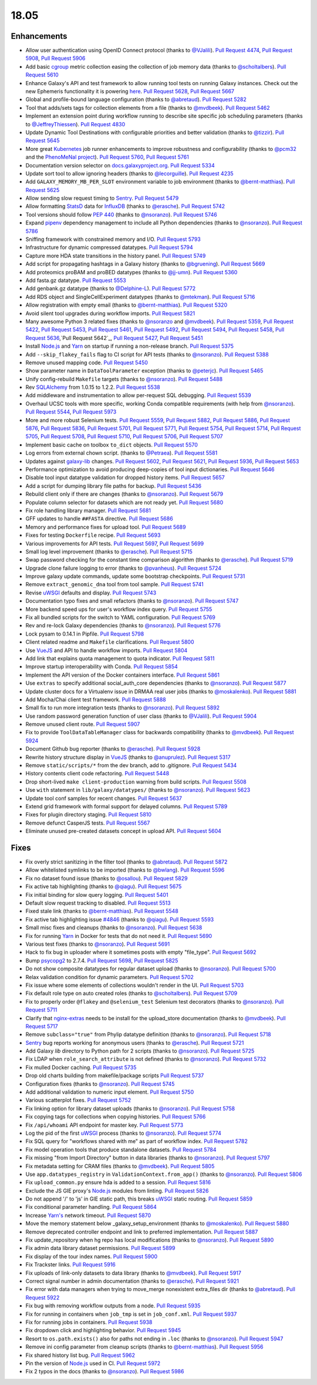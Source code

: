 
.. to_doc

18.05
===============================

.. announce_start

Enhancements
-------------------------------

* Allow user authentication using OpenID Connect protocol
  (thanks to `@VJalili <https://github.com/VJalili>`__).
  `Pull Request 4474`_, `Pull Request 5908`_, `Pull Request 5906`_
* Add basic `cgroup <https://en.wikipedia.org/wiki/Cgroups>`__ metric collection
  easing the collection of job memory data
  (thanks to `@scholtalbers <https://github.com/scholtalbers>`__).
  `Pull Request 5610`_
* Enhance Galaxy's API and test framework to allow running tool tests on running
  Galaxy instances. Check out the new Ephemeris functionality it is powering
  `here <https://github.com/galaxyproject/ephemeris/pull/81>`__.
  `Pull Request 5628`_, `Pull Request 5667`_
* Global and profile-bound language configuration
  (thanks to `@abretaud <https://github.com/abretaud>`__).
  `Pull Request 5282`_
* Tool that adds/sets tags for collection elements from a file
  (thanks to `@mvdbeek <https://github.com/mvdbeek>`__).
  `Pull Request 5462`_
* Implement an extension point during workflow running to describe site
  specific job scheduling parameters
  (thanks to `@JeffreyThiessen <https://github.com/JeffreyThiessen>`__).
  `Pull Request 4830`_
* Update Dynamic Tool Destinations with configurable priorities and better
  validation
  (thanks to `@tizzir <https://github.com/tizzir>`__).
  `Pull Request 5645`_
* More great `Kubernetes <https://kubernetes.io/>`__ job runner enhancements to improve robustness and configurability
  (thanks to `@pcm32 <https://github.com/pcm32>`__ and the `PhenoMeNal project <https://phenomenal-h2020.eu/home/>`__).
  `Pull Request 5760`_, `Pull Request 5761`_
* Documentation version selector on
  `docs.galaxyproject.org <https://docs.galaxyproject.org/en/master/>`__.
  `Pull Request 5334`_
* Update sort tool to allow ignoring headers
  (thanks to `@lecorguille <https://github.com/lecorguille>`__).
  `Pull Request 4235`_
* Add ``GALAXY_MEMORY_MB_PER_SLOT`` environment variable to job environment
  (thanks to `@bernt-matthias <https://github.com/bernt-matthias>`__).
  `Pull Request 5625`_
* Allow sending slow request timing to `Sentry <https://sentry.io/>`__.
  `Pull Request 5479`_
* Allow formatting `StatsD <https://github.com/etsy/statsd>`__ data for
  `InfluxDB <https://github.com/influxdata/influxdb>`__
  (thanks to `@erasche <https://github.com/erasche>`__).
  `Pull Request 5742`_
* Tool versions should follow `PEP 440 <https://www.python.org/dev/peps/pep-0440/>`__
  (thanks to `@nsoranzo <https://github.com/nsoranzo>`__).
  `Pull Request 5746`_
* Expand `pipenv <https://docs.pipenv.org/>`__ dependency management to include all
  Python dependencies
  (thanks to `@nsoranzo <https://github.com/nsoranzo>`__).
  `Pull Request 5786`_
* Sniffing framework with constrained memory and I/O.
  `Pull Request 5793`_
* Infrastructure for dynamic compressed datatypes.
  `Pull Request 5794`_
* Capture more HDA state transitions in the history panel.
  `Pull Request 5749`_
* Add script for propagating hashtags in a Galaxy history
  (thanks to `@bgruening <https://github.com/bgruening>`__).
  `Pull Request 5669`_
* Add proteomics proBAM and proBED datatypes
  (thanks to `@jj-umn <https://github.com/jj-umn>`__).
  `Pull Request 5360`_
* Add fasta.gz datatype.
  `Pull Request 5553`_
* Add genbank.gz datatype
  (thanks to `@Delphine-L <https://github.com/Delphine-L>`__).
  `Pull Request 5772`_
* Add RDS object and SingleCellExperiment datatypes
  (thanks to `@mtekman <https://github.com/mtekman>`__).
  `Pull Request 5716`_
* Allow registration with empty email
  (thanks to `@bernt-matthias <https://github.com/bernt-matthias>`__).
  `Pull Request 5320`_
* Avoid silent tool upgrades during workflow imports.
  `Pull Request 5821`_
* Many awesome Python 3 related fixes
  (thanks to `@nsoranzo <https://github.com/nsoranzo>`__ and
  `@mvdbeek <https://github.com/mvdbeek>`__).
  `Pull Request 5359`_, `Pull Request 5422`_, `Pull Request 5453`_,
  `Pull Request 5461`_, `Pull Request 5492`_, `Pull Request 5494`_,
  `Pull Request 5458`_, `Pull Request 5636`_,`Pull Request 5642`_,
  `Pull Request 5427`_, `Pull Request 5451`_
* Install `Node.js`_ and `Yarn <https://yarnpkg.com/en/>`__ on startup if running a non-release branch.
  `Pull Request 5375`_
* Add ``--skip_flakey_fails`` flag to CI script for API tests
  (thanks to `@nsoranzo <https://github.com/nsoranzo>`__).
  `Pull Request 5388`_
* Remove unused mapping code.
  `Pull Request 5450`_
* Show parameter name in ``DataToolParameter`` exception
  (thanks to `@peterjc <https://github.com/peterjc>`__).
  `Pull Request 5465`_
* Unify config-rebuild ``Makefile`` targets
  (thanks to `@nsoranzo <https://github.com/nsoranzo>`__).
  `Pull Request 5488`_
* Rev `SQLAlchemy <https://www.sqlalchemy.org/>`__ from 1.0.15 to 1.2.2.
  `Pull Request 5538`_
* Add middleware and instrumentation to allow per-request SQL debugging.
  `Pull Request 5539`_
* Overhaul UCSC tools with more specific, working Conda compatible requirements
  (with help from `@nsoranzo <https://github.com/nsoranzo>`__).
  `Pull Request 5544`_, `Pull Request 5973`_
* More and more robust Selenium tests.
  `Pull Request 5559`_, `Pull Request 5882`_, `Pull Request 5886`_,
  `Pull Request 5876`_, `Pull Request 5836`_, `Pull Request 5701`_,
  `Pull Request 5771`_, `Pull Request 5754`_, `Pull Request 5714`_, `Pull Request 5705`_,
  `Pull Request 5708`_, `Pull Request 5710`_, `Pull Request 5706`_, `Pull Request 5707`_
* Implement basic cache on toolbox ``to_dict`` objects.
  `Pull Request 5570`_
* Log errors from external chown script.
  (thanks to `@Petraea <https://github.com/Petraea>`__).
  `Pull Request 5581`_
* Updates against `galaxy-lib <https://github.com/galaxyproject/galaxy-lib>`__ changes.
  `Pull Request 5602`_, `Pull Request 5621`_, `Pull Request 5936`_, `Pull Request 5653`_
* Performance optimization to avoid producing deep-copies of tool input dictionaries.
  `Pull Request 5646`_
* Disable tool input datatype validation for dropped history items.
  `Pull Request 5657`_
* Add a script for dumping library file paths for backup.
  `Pull Request 5436`_
* Rebuild client only if there are changes
  (thanks to `@nsoranzo <https://github.com/nsoranzo>`__).
  `Pull Request 5679`_
* Populate column selector for datasets which are not ready yet.
  `Pull Request 5680`_
* Fix role handling library manager.
  `Pull Request 5681`_
* GFF updates to handle ``##FASTA`` directive.
  `Pull Request 5686`_
* Memory and performance fixes for upload tool.
  `Pull Request 5689`_
* Fixes for testing ``Dockerfile`` recipe.
  `Pull Request 5693`_
* Various improvements for API tests.
  `Pull Request 5697`_, `Pull Request 5699`_
* Small log level improvement
  (thanks to `@erasche <https://github.com/erasche>`__).
  `Pull Request 5715`_
* Swap password checking for the constant time comparison algorithm
  (thanks to `@erasche <https://github.com/erasche>`__).
  `Pull Request 5719`_
* Upgrade clone failure logging to error
  (thanks to `@pvanheus <https://github.com/pvanheus>`__).
  `Pull Request 5724`_
* Improve galaxy update commands, update some bootstrap checkpoints.
  `Pull Request 5731`_
* Remove ``extract_genomic_dna`` tool from tool sample.
  `Pull Request 5741`_
* Revise `uWSGI <https://uwsgi-docs.readthedocs.io/en/latest/>`__ defaults and display.
  `Pull Request 5743`_
* Documentation typo fixes and small refactors
  (thanks to `@nsoranzo <https://github.com/nsoranzo>`__).
  `Pull Request 5747`_
* More backend speed ups for user's workflow index query.
  `Pull Request 5755`_
* Fix all bundled scripts for the switch to YAML configuration.
  `Pull Request 5769`_
* Rev and re-lock Galaxy dependencies
  (thanks to `@nsoranzo <https://github.com/nsoranzo>`__).
  `Pull Request 5776`_
* Lock pysam to 0.14.1 in Pipfile.
  `Pull Request 5798`_
* Client related readme and ``Makefile`` clarifications.
  `Pull Request 5800`_
* Use `VueJS <https://vuejs.org/>`__ and API to handle workflow imports.
  `Pull Request 5804`_
* Add link that explains quota management to quota indicator.
  `Pull Request 5811`_
* Improve startup interoperability with Conda.
  `Pull Request 5854`_
* Implement the API version of the Docker containers interface.
  `Pull Request 5861`_
* Use ``extras`` to specify additional social_auth_core dependencies
  (thanks to `@nsoranzo <https://github.com/nsoranzo>`__).
  `Pull Request 5877`_
* Update cluster docs for a Virtualenv issue in DRMAA real user jobs
  (thanks to `@moskalenko <https://github.com/moskalenko>`__).
  `Pull Request 5881`_
* Add Mocha/Chai client test framework.
  `Pull Request 5888`_
* Small fix to run more integration tests
  (thanks to `@nsoranzo <https://github.com/nsoranzo>`__).
  `Pull Request 5892`_
* Use random password generation function of user class
  (thanks to `@VJalili <https://github.com/VJalili>`__).
  `Pull Request 5904`_
* Remove unused client route.
  `Pull Request 5907`_
* Fix to provide ``ToolDataTableManager`` class for backwards compatibility
  (thanks to `@mvdbeek <https://github.com/mvdbeek>`__).
  `Pull Request 5924`_
* Document Github bug reporter
  (thanks to `@erasche <https://github.com/erasche>`__).
  `Pull Request 5928`_
* Rewrite history structure display in `VueJS <https://vuejs.org/>`__
  (thanks to `@anuprulez <https://github.com/anuprulez>`__).
  `Pull Request 5317`_
* Remove ``static/scripts/*`` from the dev branch, add to .gitignore.
  `Pull Request 5434`_
* History contents client code refactoring.
  `Pull Request 5448`_
* Drop short-lived ``make client-production`` warning from build scripts.
  `Pull Request 5508`_
* Use ``with`` statement in ``lib/galaxy/datatypes/``
  (thanks to `@nsoranzo <https://github.com/nsoranzo>`__).
  `Pull Request 5623`_
* Update tool conf samples for recent changes.
  `Pull Request 5637`_
* Extend grid framework with formal support for delayed columns.
  `Pull Request 5789`_
* Fixes for plugin directory staging.
  `Pull Request 5810`_
* Remove defunct CasperJS tests.
  `Pull Request 5567`_
* Eliminate unused pre-created datasets concept in upload API.
  `Pull Request 5604`_


Fixes
-------------------------------

.. major_bug


.. bug

* Fix overly strict sanitizing in the filter tool
  (thanks to `@abretaud <https://github.com/abretaud>`__).
  `Pull Request 5872`_
* Allow whitelisted symlinks to be imported
  (thanks to `@bwlang <https://github.com/bwlang>`__).
  `Pull Request 5596`_
* Fix no dataset found issue
  (thanks to `@osallou <https://github.com/osallou>`__).
  `Pull Request 5829`_
* Fix active tab highlighting
  (thanks to `@qiagu <https://github.com/qiagu>`__).
  `Pull Request 5675`_
* Fix initial binding for slow query logging.
  `Pull Request 5401`_
* Default slow request tracking to disabled.
  `Pull Request 5513`_
* Fixed stale link
  (thanks to `@bernt-matthias <https://github.com/bernt-matthias>`__).
  `Pull Request 5548`_
* Fix active tab highlighting issue `#4846
  <https://github.com/galaxyproject/galaxy/issues/4846>`__
  (thanks to `@qiagu <https://github.com/qiagu>`__).
  `Pull Request 5593`_
* Small misc fixes and cleanups
  (thanks to `@nsoranzo <https://github.com/nsoranzo>`__).
  `Pull Request 5638`_
* Fix for running `Yarn <https://yarnpkg.com/en/>`__ in Docker for tests that do not need it.
  `Pull Request 5690`_
* Various test fixes
  (thanks to `@nsoranzo <https://github.com/nsoranzo>`__).
  `Pull Request 5691`_
* Hack to fix bug in uploader where it sometimes posts with empty "file_type".
  `Pull Request 5692`_
* Bump `psycopg2 <http://initd.org/psycopg/docs/>`__ to 2.7.4.
  `Pull Request 5698`_, `Pull Request 5825`_
* Do not show composite datatypes for regular dataset upload
  (thanks to `@nsoranzo <https://github.com/nsoranzo>`__).
  `Pull Request 5700`_
* Relax validation condition for dynamic parameters.
  `Pull Request 5702`_
* Fix issue where some elements of collections wouldn't render in the UI.
  `Pull Request 5703`_
* Fix default role type on auto created roles
  (thanks to `@scholtalbers <https://github.com/scholtalbers>`__).
  `Pull Request 5709`_
* Fix to properly order ``@flakey`` and ``@selenium_test`` Selenium test decorators
  (thanks to `@nsoranzo <https://github.com/nsoranzo>`__).
  `Pull Request 5711`_
* Clarify that `nginx-extras <https://packages.debian.org/sid/nginx-extras>`__ needs to be install for the upload_store documentation
  (thanks to `@mvdbeek <https://github.com/mvdbeek>`__).
  `Pull Request 5717`_
* Remove ``subclass="true"`` from Phylip datatype definition
  (thanks to `@nsoranzo <https://github.com/nsoranzo>`__).
  `Pull Request 5718`_
* `Sentry <https://sentry.io/>`__ bug reports working for anonymous users
  (thanks to `@erasche <https://github.com/erasche>`__).
  `Pull Request 5721`_
* Add Galaxy `lib` directory to Python path for 2 scripts
  (thanks to `@nsoranzo <https://github.com/nsoranzo>`__).
  `Pull Request 5725`_
* Fix LDAP when ``role_search_attribute`` is not defined
  (thanks to `@nsoranzo <https://github.com/nsoranzo>`__).
  `Pull Request 5732`_
* Fix mulled Docker caching.
  `Pull Request 5735`_
* Drop old charts building from makefile/package scripts
  `Pull Request 5737`_
* Configuration fixes
  (thanks to `@nsoranzo <https://github.com/nsoranzo>`__).
  `Pull Request 5745`_
* Add additional validation to numeric input element.
  `Pull Request 5750`_
* Various scatterplot fixes.
  `Pull Request 5752`_
* Fix linking option for library dataset uploads
  (thanks to `@nsoranzo <https://github.com/nsoranzo>`__).
  `Pull Request 5758`_
* Fix copying tags for collections when copying histories.
  `Pull Request 5766`_
* Fix ``/api/whoami`` API endpoint for master key.
  `Pull Request 5773`_
* Log the pid of the first `uWSGI <https://uwsgi-docs.readthedocs.io/en/latest/>`__ process
  (thanks to `@nsoranzo <https://github.com/nsoranzo>`__).
  `Pull Request 5774`_
* Fix SQL query for "workflows shared with me" as part of workflow index.
  `Pull Request 5782`_
* Fix model operation tools that produce standalone datasets.
  `Pull Request 5784`_
* Fix missing "from Import Directory" button in data libraries
  (thanks to `@nsoranzo <https://github.com/nsoranzo>`__).
  `Pull Request 5797`_
* Fix metadata setting for CRAM files
  (thanks to `@mvdbeek <https://github.com/mvdbeek>`__).
  `Pull Request 5805`_
* Use ``app.datatypes_registry`` in ``ValidationContext.from_app()``
  (thanks to `@nsoranzo <https://github.com/nsoranzo>`__).
  `Pull Request 5806`_
* Fix ``upload_common.py`` ensure hda is added to a session.
  `Pull Request 5816`_
* Exclude the JS GIE proxy's `Node.js`_ modules from linting.
  `Pull Request 5826`_
* Do not append '/' to 'js' in GIE static path, this breaks `uWSGI <https://uwsgi-docs.readthedocs.io/en/latest/>`__ static
  routing.
  `Pull Request 5859`_
* Fix conditional parameter handling.
  `Pull Request 5864`_
* Increase `Yarn's <https://yarnpkg.com/en/>`__ network timeout.
  `Pull Request 5870`_
* Move the memory statement below _galaxy_setup_environment
  (thanks to `@moskalenko <https://github.com/moskalenko>`__).
  `Pull Request 5880`_
* Remove deprecated controller endpoint and link to preferred implementation.
  `Pull Request 5887`_
* Fix update_repository when hg repo has local modifications
  (thanks to `@nsoranzo <https://github.com/nsoranzo>`__).
  `Pull Request 5890`_
* Fix admin data library dataset permissions.
  `Pull Request 5899`_
* Fix display of the tour index names.
  `Pull Request 5900`_
* Fix Trackster links.
  `Pull Request 5916`_
* Fix uploads of link-only datasets to data library
  (thanks to `@mvdbeek <https://github.com/mvdbeek>`__).
  `Pull Request 5917`_
* Correct signal number in admin documentation
  (thanks to `@erasche <https://github.com/erasche>`__).
  `Pull Request 5921`_
* Fix error with data managers when trying to move_merge nonexistent
  extra_files dir
  (thanks to `@abretaud <https://github.com/abretaud>`__).
  `Pull Request 5922`_
* Fix bug with removing workflow outputs from a node.
  `Pull Request 5935`_
* Fix for running in containers when ``job_tmp`` is set in ``job_conf.xml``.
  `Pull Request 5937`_
* Fix for running jobs in containers.
  `Pull Request 5938`_
* Fix dropdown click and highlighting behavior.
  `Pull Request 5945`_
* Resort to ``os.path.exists()`` also for paths not ending in ``.loc``
  (thanks to `@nsoranzo <https://github.com/nsoranzo>`__).
  `Pull Request 5947`_
* Remove ini config parameter from cleanup scripts
  (thanks to `@bernt-matthias <https://github.com/bernt-matthias>`__).
  `Pull Request 5956`_
* Fix shared history list bug.
  `Pull Request 5962`_
* Pin the version of `Node.js`_ used in CI.
  `Pull Request 5972`_
* Fix 2 typos in the docs
  (thanks to `@nsoranzo <https://github.com/nsoranzo>`__).
  `Pull Request 5986`_

.. github_links
.. _`Node.js`: https://nodejs.org/en/
.. _Pull Request 4235: https://github.com/galaxyproject/galaxy/pull/4235
.. _Pull Request 4474: https://github.com/galaxyproject/galaxy/pull/4474
.. _Pull Request 4830: https://github.com/galaxyproject/galaxy/pull/4830
.. _Pull Request 5220: https://github.com/galaxyproject/galaxy/pull/5220
.. _Pull Request 5282: https://github.com/galaxyproject/galaxy/pull/5282
.. _Pull Request 5317: https://github.com/galaxyproject/galaxy/pull/5317
.. _Pull Request 5320: https://github.com/galaxyproject/galaxy/pull/5320
.. _Pull Request 5334: https://github.com/galaxyproject/galaxy/pull/5334
.. _Pull Request 5359: https://github.com/galaxyproject/galaxy/pull/5359
.. _Pull Request 5360: https://github.com/galaxyproject/galaxy/pull/5360
.. _Pull Request 5365: https://github.com/galaxyproject/galaxy/pull/5365
.. _Pull Request 5375: https://github.com/galaxyproject/galaxy/pull/5375
.. _Pull Request 5386: https://github.com/galaxyproject/galaxy/pull/5386
.. _Pull Request 5388: https://github.com/galaxyproject/galaxy/pull/5388
.. _Pull Request 5392: https://github.com/galaxyproject/galaxy/pull/5392
.. _Pull Request 5401: https://github.com/galaxyproject/galaxy/pull/5401
.. _Pull Request 5422: https://github.com/galaxyproject/galaxy/pull/5422
.. _Pull Request 5427: https://github.com/galaxyproject/galaxy/pull/5427
.. _Pull Request 5434: https://github.com/galaxyproject/galaxy/pull/5434
.. _Pull Request 5436: https://github.com/galaxyproject/galaxy/pull/5436
.. _Pull Request 5448: https://github.com/galaxyproject/galaxy/pull/5448
.. _Pull Request 5450: https://github.com/galaxyproject/galaxy/pull/5450
.. _Pull Request 5451: https://github.com/galaxyproject/galaxy/pull/5451
.. _Pull Request 5453: https://github.com/galaxyproject/galaxy/pull/5453
.. _Pull Request 5458: https://github.com/galaxyproject/galaxy/pull/5458
.. _Pull Request 5461: https://github.com/galaxyproject/galaxy/pull/5461
.. _Pull Request 5462: https://github.com/galaxyproject/galaxy/pull/5462
.. _Pull Request 5465: https://github.com/galaxyproject/galaxy/pull/5465
.. _Pull Request 5479: https://github.com/galaxyproject/galaxy/pull/5479
.. _Pull Request 5487: https://github.com/galaxyproject/galaxy/pull/5487
.. _Pull Request 5488: https://github.com/galaxyproject/galaxy/pull/5488
.. _Pull Request 5492: https://github.com/galaxyproject/galaxy/pull/5492
.. _Pull Request 5494: https://github.com/galaxyproject/galaxy/pull/5494
.. _Pull Request 5505: https://github.com/galaxyproject/galaxy/pull/5505
.. _Pull Request 5508: https://github.com/galaxyproject/galaxy/pull/5508
.. _Pull Request 5513: https://github.com/galaxyproject/galaxy/pull/5513
.. _Pull Request 5516: https://github.com/galaxyproject/galaxy/pull/5516
.. _Pull Request 5538: https://github.com/galaxyproject/galaxy/pull/5538
.. _Pull Request 5539: https://github.com/galaxyproject/galaxy/pull/5539
.. _Pull Request 5540: https://github.com/galaxyproject/galaxy/pull/5540
.. _Pull Request 5544: https://github.com/galaxyproject/galaxy/pull/5544
.. _Pull Request 5548: https://github.com/galaxyproject/galaxy/pull/5548
.. _Pull Request 5553: https://github.com/galaxyproject/galaxy/pull/5553
.. _Pull Request 5559: https://github.com/galaxyproject/galaxy/pull/5559
.. _Pull Request 5567: https://github.com/galaxyproject/galaxy/pull/5567
.. _Pull Request 5570: https://github.com/galaxyproject/galaxy/pull/5570
.. _Pull Request 5581: https://github.com/galaxyproject/galaxy/pull/5581
.. _Pull Request 5593: https://github.com/galaxyproject/galaxy/pull/5593
.. _Pull Request 5596: https://github.com/galaxyproject/galaxy/pull/5596
.. _Pull Request 5602: https://github.com/galaxyproject/galaxy/pull/5602
.. _Pull Request 5604: https://github.com/galaxyproject/galaxy/pull/5604
.. _Pull Request 5610: https://github.com/galaxyproject/galaxy/pull/5610
.. _Pull Request 5621: https://github.com/galaxyproject/galaxy/pull/5621
.. _Pull Request 5623: https://github.com/galaxyproject/galaxy/pull/5623
.. _Pull Request 5625: https://github.com/galaxyproject/galaxy/pull/5625
.. _Pull Request 5628: https://github.com/galaxyproject/galaxy/pull/5628
.. _Pull Request 5630: https://github.com/galaxyproject/galaxy/pull/5630
.. _Pull Request 5633: https://github.com/galaxyproject/galaxy/pull/5633
.. _Pull Request 5636: https://github.com/galaxyproject/galaxy/pull/5636
.. _Pull Request 5637: https://github.com/galaxyproject/galaxy/pull/5637
.. _Pull Request 5638: https://github.com/galaxyproject/galaxy/pull/5638
.. _Pull Request 5642: https://github.com/galaxyproject/galaxy/pull/5642
.. _Pull Request 5645: https://github.com/galaxyproject/galaxy/pull/5645
.. _Pull Request 5646: https://github.com/galaxyproject/galaxy/pull/5646
.. _Pull Request 5653: https://github.com/galaxyproject/galaxy/pull/5653
.. _Pull Request 5657: https://github.com/galaxyproject/galaxy/pull/5657
.. _Pull Request 5658: https://github.com/galaxyproject/galaxy/pull/5658
.. _Pull Request 5667: https://github.com/galaxyproject/galaxy/pull/5667
.. _Pull Request 5669: https://github.com/galaxyproject/galaxy/pull/5669
.. _Pull Request 5675: https://github.com/galaxyproject/galaxy/pull/5675
.. _Pull Request 5679: https://github.com/galaxyproject/galaxy/pull/5679
.. _Pull Request 5680: https://github.com/galaxyproject/galaxy/pull/5680
.. _Pull Request 5681: https://github.com/galaxyproject/galaxy/pull/5681
.. _Pull Request 5683: https://github.com/galaxyproject/galaxy/pull/5683
.. _Pull Request 5686: https://github.com/galaxyproject/galaxy/pull/5686
.. _Pull Request 5689: https://github.com/galaxyproject/galaxy/pull/5689
.. _Pull Request 5690: https://github.com/galaxyproject/galaxy/pull/5690
.. _Pull Request 5691: https://github.com/galaxyproject/galaxy/pull/5691
.. _Pull Request 5692: https://github.com/galaxyproject/galaxy/pull/5692
.. _Pull Request 5693: https://github.com/galaxyproject/galaxy/pull/5693
.. _Pull Request 5697: https://github.com/galaxyproject/galaxy/pull/5697
.. _Pull Request 5698: https://github.com/galaxyproject/galaxy/pull/5698
.. _Pull Request 5699: https://github.com/galaxyproject/galaxy/pull/5699
.. _Pull Request 5700: https://github.com/galaxyproject/galaxy/pull/5700
.. _Pull Request 5701: https://github.com/galaxyproject/galaxy/pull/5701
.. _Pull Request 5702: https://github.com/galaxyproject/galaxy/pull/5702
.. _Pull Request 5703: https://github.com/galaxyproject/galaxy/pull/5703
.. _Pull Request 5705: https://github.com/galaxyproject/galaxy/pull/5705
.. _Pull Request 5706: https://github.com/galaxyproject/galaxy/pull/5706
.. _Pull Request 5707: https://github.com/galaxyproject/galaxy/pull/5707
.. _Pull Request 5708: https://github.com/galaxyproject/galaxy/pull/5708
.. _Pull Request 5709: https://github.com/galaxyproject/galaxy/pull/5709
.. _Pull Request 5710: https://github.com/galaxyproject/galaxy/pull/5710
.. _Pull Request 5711: https://github.com/galaxyproject/galaxy/pull/5711
.. _Pull Request 5714: https://github.com/galaxyproject/galaxy/pull/5714
.. _Pull Request 5715: https://github.com/galaxyproject/galaxy/pull/5715
.. _Pull Request 5716: https://github.com/galaxyproject/galaxy/pull/5716
.. _Pull Request 5717: https://github.com/galaxyproject/galaxy/pull/5717
.. _Pull Request 5718: https://github.com/galaxyproject/galaxy/pull/5718
.. _Pull Request 5719: https://github.com/galaxyproject/galaxy/pull/5719
.. _Pull Request 5721: https://github.com/galaxyproject/galaxy/pull/5721
.. _Pull Request 5724: https://github.com/galaxyproject/galaxy/pull/5724
.. _Pull Request 5725: https://github.com/galaxyproject/galaxy/pull/5725
.. _Pull Request 5731: https://github.com/galaxyproject/galaxy/pull/5731
.. _Pull Request 5732: https://github.com/galaxyproject/galaxy/pull/5732
.. _Pull Request 5735: https://github.com/galaxyproject/galaxy/pull/5735
.. _Pull Request 5737: https://github.com/galaxyproject/galaxy/pull/5737
.. _Pull Request 5740: https://github.com/galaxyproject/galaxy/pull/5740
.. _Pull Request 5741: https://github.com/galaxyproject/galaxy/pull/5741
.. _Pull Request 5742: https://github.com/galaxyproject/galaxy/pull/5742
.. _Pull Request 5743: https://github.com/galaxyproject/galaxy/pull/5743
.. _Pull Request 5745: https://github.com/galaxyproject/galaxy/pull/5745
.. _Pull Request 5746: https://github.com/galaxyproject/galaxy/pull/5746
.. _Pull Request 5747: https://github.com/galaxyproject/galaxy/pull/5747
.. _Pull Request 5749: https://github.com/galaxyproject/galaxy/pull/5749
.. _Pull Request 5750: https://github.com/galaxyproject/galaxy/pull/5750
.. _Pull Request 5752: https://github.com/galaxyproject/galaxy/pull/5752
.. _Pull Request 5754: https://github.com/galaxyproject/galaxy/pull/5754
.. _Pull Request 5755: https://github.com/galaxyproject/galaxy/pull/5755
.. _Pull Request 5758: https://github.com/galaxyproject/galaxy/pull/5758
.. _Pull Request 5759: https://github.com/galaxyproject/galaxy/pull/5759
.. _Pull Request 5760: https://github.com/galaxyproject/galaxy/pull/5760
.. _Pull Request 5761: https://github.com/galaxyproject/galaxy/pull/5761
.. _Pull Request 5766: https://github.com/galaxyproject/galaxy/pull/5766
.. _Pull Request 5769: https://github.com/galaxyproject/galaxy/pull/5769
.. _Pull Request 5771: https://github.com/galaxyproject/galaxy/pull/5771
.. _Pull Request 5772: https://github.com/galaxyproject/galaxy/pull/5772
.. _Pull Request 5773: https://github.com/galaxyproject/galaxy/pull/5773
.. _Pull Request 5774: https://github.com/galaxyproject/galaxy/pull/5774
.. _Pull Request 5776: https://github.com/galaxyproject/galaxy/pull/5776
.. _Pull Request 5782: https://github.com/galaxyproject/galaxy/pull/5782
.. _Pull Request 5784: https://github.com/galaxyproject/galaxy/pull/5784
.. _Pull Request 5786: https://github.com/galaxyproject/galaxy/pull/5786
.. _Pull Request 5788: https://github.com/galaxyproject/galaxy/pull/5788
.. _Pull Request 5789: https://github.com/galaxyproject/galaxy/pull/5789
.. _Pull Request 5793: https://github.com/galaxyproject/galaxy/pull/5793
.. _Pull Request 5794: https://github.com/galaxyproject/galaxy/pull/5794
.. _Pull Request 5797: https://github.com/galaxyproject/galaxy/pull/5797
.. _Pull Request 5798: https://github.com/galaxyproject/galaxy/pull/5798
.. _Pull Request 5799: https://github.com/galaxyproject/galaxy/pull/5799
.. _Pull Request 5800: https://github.com/galaxyproject/galaxy/pull/5800
.. _Pull Request 5804: https://github.com/galaxyproject/galaxy/pull/5804
.. _Pull Request 5805: https://github.com/galaxyproject/galaxy/pull/5805
.. _Pull Request 5806: https://github.com/galaxyproject/galaxy/pull/5806
.. _Pull Request 5807: https://github.com/galaxyproject/galaxy/pull/5807
.. _Pull Request 5810: https://github.com/galaxyproject/galaxy/pull/5810
.. _Pull Request 5811: https://github.com/galaxyproject/galaxy/pull/5811
.. _Pull Request 5814: https://github.com/galaxyproject/galaxy/pull/5814
.. _Pull Request 5815: https://github.com/galaxyproject/galaxy/pull/5815
.. _Pull Request 5816: https://github.com/galaxyproject/galaxy/pull/5816
.. _Pull Request 5819: https://github.com/galaxyproject/galaxy/pull/5819
.. _Pull Request 5821: https://github.com/galaxyproject/galaxy/pull/5821
.. _Pull Request 5823: https://github.com/galaxyproject/galaxy/pull/5823
.. _Pull Request 5825: https://github.com/galaxyproject/galaxy/pull/5825
.. _Pull Request 5826: https://github.com/galaxyproject/galaxy/pull/5826
.. _Pull Request 5829: https://github.com/galaxyproject/galaxy/pull/5829
.. _Pull Request 5836: https://github.com/galaxyproject/galaxy/pull/5836
.. _Pull Request 5839: https://github.com/galaxyproject/galaxy/pull/5839
.. _Pull Request 5854: https://github.com/galaxyproject/galaxy/pull/5854
.. _Pull Request 5859: https://github.com/galaxyproject/galaxy/pull/5859
.. _Pull Request 5861: https://github.com/galaxyproject/galaxy/pull/5861
.. _Pull Request 5864: https://github.com/galaxyproject/galaxy/pull/5864
.. _Pull Request 5869: https://github.com/galaxyproject/galaxy/pull/5869
.. _Pull Request 5870: https://github.com/galaxyproject/galaxy/pull/5870
.. _Pull Request 5872: https://github.com/galaxyproject/galaxy/pull/5872
.. _Pull Request 5876: https://github.com/galaxyproject/galaxy/pull/5876
.. _Pull Request 5877: https://github.com/galaxyproject/galaxy/pull/5877
.. _Pull Request 5878: https://github.com/galaxyproject/galaxy/pull/5878
.. _Pull Request 5880: https://github.com/galaxyproject/galaxy/pull/5880
.. _Pull Request 5881: https://github.com/galaxyproject/galaxy/pull/5881
.. _Pull Request 5882: https://github.com/galaxyproject/galaxy/pull/5882
.. _Pull Request 5886: https://github.com/galaxyproject/galaxy/pull/5886
.. _Pull Request 5887: https://github.com/galaxyproject/galaxy/pull/5887
.. _Pull Request 5888: https://github.com/galaxyproject/galaxy/pull/5888
.. _Pull Request 5890: https://github.com/galaxyproject/galaxy/pull/5890
.. _Pull Request 5892: https://github.com/galaxyproject/galaxy/pull/5892
.. _Pull Request 5896: https://github.com/galaxyproject/galaxy/pull/5896
.. _Pull Request 5899: https://github.com/galaxyproject/galaxy/pull/5899
.. _Pull Request 5900: https://github.com/galaxyproject/galaxy/pull/5900
.. _Pull Request 5902: https://github.com/galaxyproject/galaxy/pull/5902
.. _Pull Request 5904: https://github.com/galaxyproject/galaxy/pull/5904
.. _Pull Request 5906: https://github.com/galaxyproject/galaxy/pull/5906
.. _Pull Request 5907: https://github.com/galaxyproject/galaxy/pull/5907
.. _Pull Request 5908: https://github.com/galaxyproject/galaxy/pull/5908
.. _Pull Request 5909: https://github.com/galaxyproject/galaxy/pull/5909
.. _Pull Request 5913: https://github.com/galaxyproject/galaxy/pull/5913
.. _Pull Request 5914: https://github.com/galaxyproject/galaxy/pull/5914
.. _Pull Request 5916: https://github.com/galaxyproject/galaxy/pull/5916
.. _Pull Request 5917: https://github.com/galaxyproject/galaxy/pull/5917
.. _Pull Request 5921: https://github.com/galaxyproject/galaxy/pull/5921
.. _Pull Request 5922: https://github.com/galaxyproject/galaxy/pull/5922
.. _Pull Request 5924: https://github.com/galaxyproject/galaxy/pull/5924
.. _Pull Request 5928: https://github.com/galaxyproject/galaxy/pull/5928
.. _Pull Request 5929: https://github.com/galaxyproject/galaxy/pull/5929
.. _Pull Request 5935: https://github.com/galaxyproject/galaxy/pull/5935
.. _Pull Request 5936: https://github.com/galaxyproject/galaxy/pull/5936
.. _Pull Request 5937: https://github.com/galaxyproject/galaxy/pull/5937
.. _Pull Request 5938: https://github.com/galaxyproject/galaxy/pull/5938
.. _Pull Request 5940: https://github.com/galaxyproject/galaxy/pull/5940
.. _Pull Request 5945: https://github.com/galaxyproject/galaxy/pull/5945
.. _Pull Request 5947: https://github.com/galaxyproject/galaxy/pull/5947
.. _Pull Request 5956: https://github.com/galaxyproject/galaxy/pull/5956
.. _Pull Request 5962: https://github.com/galaxyproject/galaxy/pull/5962
.. _Pull Request 5965: https://github.com/galaxyproject/galaxy/pull/5965
.. _Pull Request 5968: https://github.com/galaxyproject/galaxy/pull/5968
.. _Pull Request 5969: https://github.com/galaxyproject/galaxy/pull/5969
.. _Pull Request 5972: https://github.com/galaxyproject/galaxy/pull/5972
.. _Pull Request 5973: https://github.com/galaxyproject/galaxy/pull/5973
.. _Pull Request 5980: https://github.com/galaxyproject/galaxy/pull/5980
.. _Pull Request 5986: https://github.com/galaxyproject/galaxy/pull/5986
.. _Pull Request 5991: https://github.com/galaxyproject/galaxy/pull/5991
